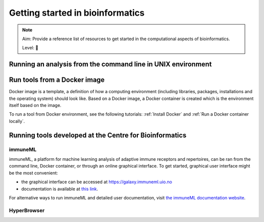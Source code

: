 Getting started in bioinformatics
==================================

.. note::

  Aim: Provide a reference list of resources to get started in the computational aspects of bioinformatics.

  Level: 🌱

Running an analysis from the command line in UNIX environment
----------------------------------------------------------------

Run tools from a Docker image
------------------------------------

Docker image is a template, a definition of how a computing environment (including libraries, packages, installations and the operating system) should
look like. Based on a Docker image, a Docker container is created which is the environment itself based on the image.

To run a tool from Docker environment, see the following tutorials: :ref:`Install Docker` and :ref:`Run a Docker container locally`.

Running tools developed at the Centre for Bioinformatics
----------------------------------------------------------

immuneML
~~~~~~~~~~

immuneML, a platform for machine learning analysis of adaptive immune receptors and repertoires, can be ran from the command line, Docker container,
or through an online graphical interface. To get started, graphical user interface might be the most convenient:

- the graphical interface can be accessed at https://galaxy.immuneml.uio.no
- documentation is available at `this link <https://docs.immuneml.uio.no/latest/galaxy.html>`_.

For alternative ways to run immuneML and detailed user documentation, visit `the immuneML documentation website <https://docs.immuneml.uio.no>`_.

HyperBrowser
~~~~~~~~~~~~~~
